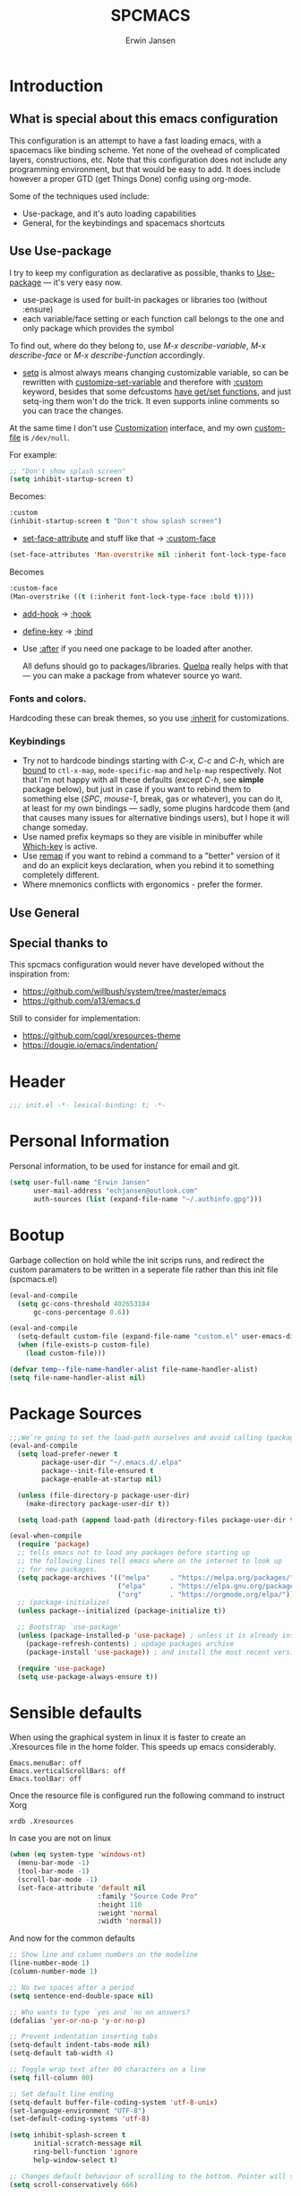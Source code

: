 #+TITLE: SPCMACS
#+AUTHOR: Erwin Jansen
#+PROPERTY: header-args :tangle yes

* Introduction
** What is special about this emacs configuration
This configuration is an attempt to have a fast loading emacs, with a spacemacs like binding scheme.
Yet none of the ovehead of complicated layers, constructions, etc.
Note that this configuration does not include any programming environment, but that would be easy to add.
It does include however a proper GTD (get Things Done) config using org-mode.

Some of the techniques used include:
- Use-package, and it's auto loading capabilities
- General, for the keybindings and spacemacs shortcuts

** Use Use-package
I try to keep my configuration as declarative as possible, thanks to [[https://github.com/jwiegley/use-package][Use-package]] — it's very easy now.
- use-package is used for built-in packages or libraries too (without :ensure)
- each variable/face setting or each function call belongs to the one and only package which provides the symbol

To find out, where do they belong to, use /M-x describe-variable/, /M-x describe-face/ or /M-x describe-function/ accordingly.
- [[https://www.gnu.org/software/emacs/manual/html_node/elisp/Setting-Variables.html][setq]] is almost always means changing customizable variable, so can be rewritten with [[https://www.gnu.org/software/emacs/manual/html_node/elisp/Applying-Customizations.html][customize-set-variable]] and therefore with [[https://github.com/jwiegley/use-package#customizing-variables][:custom]] keyword, besides that some defcustoms [[https://www.gnu.org/software/emacs/manual/html_node/elisp/Variable-Definitions.html#Variable-Definitions][have get/set functions]], and just setq-ing them won't do the trick. It even supports inline comments so you can trace the changes.

At the same time I don't use [[http://www.gnu.org/software/emacs/manual/html_node/emacs/Easy-Customization.html][Customization]] interface, and my own [[https://www.gnu.org/software/emacs/manual/html_node/emacs/Saving-Customizations.html][custom-file]] is =/dev/null=.

For example:
#+BEGIN_SRC emacs-lisp :tangle no
  ;; "Don't show splash screen"
  (setq inhibit-startup-screen t)
#+END_SRC

Becomes:

#+BEGIN_SRC emacs-lisp :tangle no
  :custom
  (inhibit-startup-screen t "Don't show splash screen")
#+END_SRC

- [[https://www.gnu.org/software/emacs/manual/html_node/elisp/Face-Attributes.html][set-face-attribute]] and stuff like that → [[https://github.com/jwiegley/use-package#customizing-faces][:custom-face]]

#+BEGIN_SRC emacs-lisp :tangle no
   (set-face-attributes 'Man-overstrike nil :inherit font-lock-type-face :bold t)
#+END_SRC

Becomes

#+BEGIN_SRC emacs-lisp :tangle no
  :custom-face
  (Man-overstrike ((t (:inherit font-lock-type-face :bold t))))
#+END_SRC
- [[https://www.gnu.org/software/emacs/manual/html_node/emacs/Hooks.html][add-hook]] → [[https://github.com/jwiegley/use-package#hooks][:hook]]
- [[https://www.gnu.org/software/emacs/manual/html_node/elisp/Changing-Key-Bindings.html][define-key]] → [[https://github.com/jwiegley/use-package#key-binding][:bind]]
- Use [[https://github.com/jwiegley/use-package#loading-packages-in-sequence][:after]] if you need one package to be loaded after another.

 All defuns should go to packages/libraries. [[https://github.com/quelpa/quelpa][Quelpa]] really helps with that — you can make a package from whatever source yo want.

*** Fonts and colors.
Hardcoding these can break themes, so you use [[https://www.gnu.org/software/emacs/manual/html_node/elisp/Face-Attributes.html][:inherit]] for customizations.

*** Keybindings
- Try not to hardcode bindings starting with /C-x/, /C-c/ and /C-h/, which are [[https://www.gnu.org/software/emacs/manual/html_node/emacs/Prefix-Keymaps.html#Prefix-Keymaps][bound]] to ~ctl-x-map~, ~mode-specific-map~ and ~help-map~ respectively. Not that I'm not happy with all these defaults (except /C-h/, see *simple* package below), but just in case if you want to rebind them to something else (/SPC/, /mouse-1/, break, gas or whatever), you can do it, at least for my own bindings — sadly, some plugins hardcode them (and that causes many issues for alternative bindings users), but I hope it will change someday.
- Use named prefix keymaps so they are visible in minibuffer while [[https://github.com/justbur/emacs-which-key][Which-key]] is active.
- Use [[https://www.gnu.org/software/emacs/manual/html_node/elisp/Remapping-Commands.html][remap]] if you want to rebind a command to a "better" version of it and do an explicit keys declaration, when you rebind it to something completely different.
- Where mnemonics conflicts with ergonomics - prefer the former.
** Use General

** Special thanks to 
  This spcmacs configuration would never have developed without the inspiration from:
- https://github.com/willbush/system/tree/master/emacs
- https://github.com/a13/emacs.d


Still to consider for implementation:
+ https://github.com/cqql/xresources-theme
+ https://dougie.io/emacs/indentation/

* Header
#+BEGIN_SRC emacs-lisp
;;; init.el -*- lexical-binding: t; -*-
#+END_SRC
* Personal Information
Personal information, to be used for instance for email and git.
#+BEGIN_SRC emacs-lisp
(setq user-full-name "Erwin Jansen"
      user-mail-address "echjansen@outlook.com"
      auth-sources (list (expand-file-name "~/.authinfo.gpg")))
#+END_SRC
* Bootup
Garbage collection on hold while the init scrips runs, and redirect the custom paramaters to be written in a seperate file rather than this init file (spcmacs.el)
#+BEGIN_SRC emacs-lisp
  (eval-and-compile
    (setq gc-cons-threshold 402653184
        gc-cons-percentage 0.6))

  (eval-and-compile
    (setq-default custom-file (expand-file-name "custom.el" user-emacs-directory))
    (when (file-exists-p custom-file)
      (load custom-file)))

  (defvar temp--file-name-handler-alist file-name-handler-alist)
  (setq file-name-handler-alist nil)
#+END_SRC
* Package Sources
#+BEGIN_SRC emacs-lisp
  ;;;We’re going to set the load-path ourselves and avoid calling (package-initilize) (for performance reasons) so we need to set package--init-file-ensured to true to tell package.el to not automatically call it on our behalf. Additionally we’re setting package-enable-at-startup to nil so that packages will not automatically be loaded for us since use-package will be handling that.
  (eval-and-compile
    (setq load-prefer-newer t
          package-user-dir "~/.emacs.d/.elpa"
          package--init-file-ensured t
          package-enable-at-startup nil)

    (unless (file-directory-p package-user-dir)
      (make-directory package-user-dir t))

    (setq load-path (append load-path (directory-files package-user-dir t "^[^.]" t))))

  (eval-when-compile
    (require 'package)
    ;; tells emacs not to load any packages before starting up
    ;; the following lines tell emacs where on the internet to look up
    ;; for new packages.
    (setq package-archives '(("melpa"     . "https://melpa.org/packages/")
                             ("elpa"      . "https://elpa.gnu.org/packages/")
                             ("org"       . "https://orgmode.org/elpa/")))
    ;; (package-initialize)
    (unless package--initialized (package-initialize t))

    ;; Bootstrap `use-package'
    (unless (package-installed-p 'use-package) ; unless it is already installed
      (package-refresh-contents) ; updage packages archive
      (package-install 'use-package)) ; and install the most recent version of use-package

    (require 'use-package)
    (setq use-package-always-ensure t))
#+END_SRC
* Sensible defaults
When using the graphical system in linux it is faster to create an .Xresources file in the home folder.
This speeds up emacs considerably. 
#+BEGIN_SRC :tangle off 
Emacs.menuBar: off
Emacs.verticalScrollBars: off
Emacs.toolBar: off
#+END_SRC
Once the resource file is configured run the following command to instruct Xorg
#+BEGIN_SRC :tangle off
xrdb .Xresources
#+END_SRC
In case you are not on linux
#+BEGIN_SRC emacs-lisp
  (when (eq system-type 'windows-nt)
    (menu-bar-mode -1)
    (tool-bar-mode -1)
    (scroll-bar-mode -1)
    (set-face-attribute 'default nil
                        :family "Source Code Pro"
                        :height 110
                        :weight 'normal
                        :width 'normal))

#+END_SRC
And now for the common defaults
#+BEGIN_SRC emacs-lisp
  ;; Show line and column numbers on the modeline
  (line-number-mode 1)
  (column-number-mode 1)

  ;; No two spaces after a period
  (setq sentence-end-double-space nil)

  ;; Who wants to type `yes and `no on answers?
  (defalias 'yer-or-no-p 'y-or-no-p)

  ;; Prevent indentation inserting tabs
  (setq-default indent-tabs-mode nil)
  (setq-default tab-width 4)

  ;; Toggle wrap text after 80 characters on a line
  (setq fill-column 80)

  ;; Set default line ending
  (setq-default buffer-file-coding-system 'utf-8-unix)
  (set-language-environment "UTF-8")
  (set-default-coding-systems 'utf-8)

  (setq inhibit-splash-screen t
        initial-scratch-message nil
        ring-bell-function 'ignore
        help-window-select t)

  ;; Changes default behaviour of scrolling to the bottom. Pointer will stay on bottom.
  (setq scroll-conservatively 666)

  ;; Faintly highlight the line with the pointer
  (global-hl-line-mode 1)

  ;; Follow symlinks without prompting
  (setq vc-follow-symlinks t)

  ;; Iproves perfromance with doom modeline 9in windows)
  (setq inhibit-compacting-font-caches t)

  ;; Automaticall create pairs
  (setq electric-pair-pairs
        '(
          (?\( . ?\))
          (?\[ . ?\])
          (?\{ . ?\})
          ))
  (electric-pair-mode t)

  ;; Set tab behaviour
  (setq default-tab-width 2)
  (setq evil-shift-width 2)

  ;; Allow narow to region
  (put 'narrow-to-region 'disabled nil)

  ;; Blink cursor to find it easily
  (blink-cursor-mode 1)

  (winner-mode 1)

  ;; Starup full screen
  (add-hook 'window-setup-hook 'toggle-frame-fullscreen t)

  (setq auto-revert-check-vc-info t) ;;TODO - possible performance issue

  ;; a proper font
  (set-face-attribute 'default nil
                      :family "Source Code Pro"
                      :height 110
                      :weight 'normal
                      :width 'normal)
#+END_SRC
** Backups and auto save 
#+BEGIN_SRC emacs-lisp
  ;; Put backup files neatly away
  (let ((backup-dir "~/.emacs.d/.backups")
        (auto-saves-dir "~/.emacs.d/.auto-saves/"))
    (dolist (dir (list backup-dir auto-saves-dir))
      (when (not (file-directory-p dir))
        (make-directory dir t)))
    (setq backup-directory-alist `(("." . ,backup-dir))
          auto-save-file-name-transforms `((".*" ,auto-saves-dir t))
          auto-save-list-file-prefix (concat auto-saves-dir ".saves-")
          tramp-backup-directory-alist `((".*" . ,backup-dir))
          tramp-auto-save-directory auto-saves-dir))

  (setq backup-by-copying t    ; Don't delink hardlinks
        delete-old-versions t  ; Clean up the backups
        version-control t      ; Use version numbers on backups,
        kept-new-versions 5    ; keep some new versions
        kept-old-versions 2)   ; and some old ones, too
#+END_SRC
* Which Key
What would we be without the key popup help appearing when hitting M-x or M-c?
In combination with general.el we also have which-key help with the leader key SPC.
#+BEGIN_SRC emacs-lisp
 (use-package which-key
   :config (which-key-mode 1))
#+END_SRC
* Keybindings
General is a generic package for concise key binding in emacs.
This configuration sets up a spacemacs like keybinding - here using emacs default functions,
that can be overiden later by installed packages to provide more complete functions.
** The General Package
#+BEGIN_SRC emacs-lisp 
  (use-package general
    :after which-key
    :config
    (general-override-mode 1)

    (defun find-user-init-file ()
      "Edit the `user-init-file', in the same window."
      (interactive)
      (find-file (expand-file-name "spcmacs.org" user-emacs-directory)))

    (defun load-user-init-file ()
      "Load the `user-init-file', in same window."
      (interactive)
      (load-file user-init-file))

    (defun rename-file-and-buffer ()
      "Rename the current buffer and file it is visiting."
      (interactive)
      (let ((filename (buffer-file-name)))
        (if (not (and filename (file-exists-p filename)))
            (message "Buffer is not visiting a file!")
          (let ((new-name (read-file-name "New name: " filename)))
            (cond
             ((vc-backend filename) (vc-rename-file filename new-name))
             (t
              (rename-file filename new-name t)
              (set-visited-file-name new-name t t)))))))

    (general-create-definer evil-def
      :states '(normal)
      :prefix "SPC")

    (general-create-definer emacs-def
      :states '(emacs)
      :prefix "s-SPC")

    (general-def
      :keymaps 'key-translation-map
      "ESC" (kbd "C-g"))

    (general-def
      :prefix "C-c"
      "a" 'org-agenda
     "c" 'org-capture)
#+END_SRC     
** SPC
#+BEGIN_SRC emacs-lisp
  (general-def
    :prefix "SPC"
    :states '(normal visual)
    :keymaps 'override
    "a"   '(:ignore t :which-key "applications")
    "b"   '(:ignore t :which-key "buffer")
    "f"   '(:ignore t :which-key "file")
    "fe"  '(:ignore t :which-key "emacs")
    "g"   '(:ignore t :which-key "git")
    "h"   '(:ignore t :which-key "help")
    "p"   'projectile-command-map
    "s"   '(:ignore t :which-key "search")
    "t"   '(:ignore t :which-key "toggle")
    "w"   '(:ignore t :which-key "window")) 
#+END_SRC
** SPC f - File
#+BEGIN_SRC emacs-lisp
  (general-def
    :prefix "SPC f"
    :states '(normal visual)
    :keymaps 'override
    "d"  '(fd-dired :wk "unknown")
    "ed" '(find-user-init-file :wk "edit user config")
    "eR" '(load-user-init-file :wk "reload user config")
    "f"  '(find-file :wk "find file")
    "s"  '(save-buffer :wk "save file"))
#+END_SRC
** SPC h - Help
#+BEGIN_SRC emacs-lisp
  (general-def
    :prefix "SPC h"
    :states '(normal visual)
    :keymaps 'override
    "d" '(:ignore t :wk "describe")
    "db" '(describe-bindings :wk "describe bindings")
    "dc" '(describe-char :wk "describe character")
    "df" '(describe-function :wk "describe function")
    "dk" '(describe-key :wk "describe key")
    "dm" '(describe-mode :wk "describe mode")
    "dp" '(describe-package :wk "describe package")
    "dv" '(describe-variable :wk "describe variable")
    "dt" '(describe-theme :wk "describe theme")
    "ds" '(describe-symbol :wk "describe symbol")
    "i"  '(info :wk "info")
    "I"  '(info-display-manual :wk "info from manual")
    "l"  '(find-library :wk "find library")
    "n"  '(view-emacs-news :wk "emacs news")
    "w"  '(woman :wk "woman"))
#+END_SRC
** The End
#+BEGIN_SRC emacs-lisp
    )
#+END_SRC
* Evil Mode
There is no better way but vim editing. This further allows for SPC for a leader key
#+BEGIN_SRC emacs-lisp
  (use-package evil
    :hook (after-init . evil-mode)
    :config
    ;; Set evil mode tags
    (setq evil-normal-state-tag " NORMAL")
    (setq evil-insert-state-tag " INSERT")
    (setq evil-visual-state-tag " VISUAL")
    (setq doc-view-continues t)
    :general
    (evil-def
      "wh"  '(evil-window-left :wk "window left")
      "wl"  '(evil-window-right :wk "window right")
      "wj"  '(evil-window-down :wk "window down")
      "wk"  '(evil-window-up :wk "window up"))) 
#+END_SRC 
** Evil Commentary
Handy tool to comment blocks of code
#+BEGIN_SRC emacs-lisp 
(use-package evil-commentary
  :after evil
  :config
  (evil-commentary-mode 1)
  :general
  ('normal override-global-map
    "gc" '(evil-commentary :wk "comment")
    "gC" '(evil-commentary-line :wk "comment line"))) 
#+END_SRC 
* Narrowing System
** Ivy
Ivy is for quick and easy selection from a list. 
When Emacs prompts for a string from a list of several possible choices, 
Ivy springs into action to assist in narrowing and picking the right string from a vast number of choices.
In short - it provides an interface to list, search, filter and perform actions on a collection of "things".
#+BEGIN_SRC emacs-lisp
  (use-package ivy
    :hook (after-init . ivy-mode)
    :commands (ivy-switch-buffer)
    :config
    (progn
      (setq ivy-use-virtual-buffers t
            ivy-count-format "(%d/%d) "
            ivy-truncate-lines nil
            ivy-initial-inputs-alist nil
            ivy-display-style 'fancy)
      (setq ivy-re-builders-alist
            '((t . ivy--regex-plus))))
    :general
    (general-def
      :prefix "SPC"
      :states '(normal visual)
      :keymaps 'override
      ;; SPC b - Buffer
      "bm"  '(ivy-switch-buffer :wk "switch to buffer")))

  ;; Used by Ivy to sort commands by frequency
  (use-package smex
    :hook (after-init . smex-initialize)
    :config
    (global-set-key (kbd "M-X") 'smex-major-mode-commands))
#+END_SRC
** Counsel
To keep concerns separated, Ivy doesn't have a lot of other functionality.
Counsel provides a collection of Ivy-enhanced versions of common Emacs commands.
#+BEGIN_SRC emacs-lisp
  (use-package counsel
    :after ivy
    :bind (("C-c C-r" . ivy-resume))
    :general
    (general-def
      "M-x"      '(counsel-M-x :wk "M-x")
      "C-x C-f"  '(counsel-find-file :wk "find file"))
    (general-def
      :prefix "SPC"
      :states '(normal visual)
      :keymaps 'override
      ;; SPC
      "SPC"      '(counsel-M-x :wk "M-x")
      ;; SPC f - File
      "ff"       '(counsel-find-file :wk "find file")
      "fr"       '(counsel-recentf :wk "recent files")
      "fL"       '(counsel-locate :wk "locate file")
      ;; SPC h d -Help Describe
      "hdb" '(counsel-descbinds :wk "describe bindings")
      "hdf" '(counsel-describe-function :wk "describe function")
      "hdv" '(counsel-describe-variable :wk "describe variable")
      "hds" '(counsel-info-lookup-symbol :wk "describe symbol")))
#+END_SRC
** Swiper
An Ivy-enhanced alternative to isearch.
#+BEGIN_SRC emacs-lisp
  (use-package swiper
    :commands (swiper)
    :general
    (general-def
      "C-s"  'swiper)
    (evil-def
      "ss"  'swiper))
#+END_SRC
* Projects
Some tools that help when working with projects
** Projectile
provide a nice set of features operating on a project level without introducing external dependencies (when feasible)
#+BEGIN_SRC emacs-lisp
  (use-package projectile
    :defer t
    :config
    (projectile-mode +1))
#+END_SRC
** Projectile Counsel
Counsel filtering support for projectile
#+BEGIN_SRC emacs-lisp
  (use-package counsel-projectile
    :hook (after-init . counsel-projectile-mode))
#+END_SRC
* Auto Completion
** Company
Company is an auto completion tool for programming languages.
#+BEGIN_SRC emacs-lisp
  (use-package company
    :hook (after-init . global-company-mode)
    :commands (company-complete-common
               company-manual-begin
               company-grab-line)
    :init
    (progn
      (setq company-idle-delay .1
            company-tooltip-limit 10
            company-tooltip-align-annotations t
            company-minimum-prefix-length 2
            company-require-match 'never
            company-dabbrev-code-other-buffers t
            company-dabbrev-ignore-case nil
            company-dabbrev-downcase nil
            ))
    :config
    (progn
      (setq company-backends
            '(company-keywords
              company-files
              company-capf
              company-dabbrev-code
              company-dabbrev))
      (setq company-frontends '(company-echo-metadata-frontend
                                company-pseudo-tooltip-unless-just-one-frontend
                                company-preview-frontend))
      (setq company-backends '((company-capf company-files)
                               (company-dabbrev-code company-keywords)
                               company-dabbrev
                               company-yasnippet)))
    :general
    (general-def
      "C-n"  'company-select-next
      "C-p"  'company-select-previous))
#+END_SRC
** Auto Complete
Since Company mode does not appear to kick in - lets try auto-complete mode.
#+BEGIN_SRC emacs-lisp :tangle off
  (use-package auto-complete
    :config
    (ac-config-default))
#+END_SRC
* Organisation
** Org Mode
The best reason for using emacs. org Mode provides a complete oragnisation tool. This particular configuration is focusing on GTD - Getting Things Done!
#+BEGIN_SRC emacs-lisp
  (use-package org
    :defer t
    ;;ensure we load the latest version of org
    :ensure org-plus-contrib
    :hook 
    ;; Wrap long lines while in org mode
    (org-mode . visual-line-mode)
    ;; Indent content under headers, which makes for easier reading
    (org-mode . org-indent-mode) 
    :custom
    (org-src-tab-acts-natively t))
#+END_SRC
** Org Bullet
Lets have some better looking bullets for our headers
#+BEGIN_SRC emacs-lisp
  (use-package org-bullets
    :ensure t
    :custom
    ;; org-bullets-bullet-list
    ;; default: "◉ ○ ✸ ✿"
    ;; large: ♥ ● ◇ ✚ ✜ ☯ ◆ ♠ ♣ ♦ ☢ ❀ ◆ ◖ ▶
    ;; Small: ► • ★ ▸
    (org-bullets-bullet-list '("►"))
    ;; others: ▼, ↴, ⬎, ⤷,…, and ⋱.
    ;; (org-ellipsis "⤵")
    (org-ellipsis "▼")
    :hook
    (org-mode . org-bullets-mode))
#+END_SRC
* Version Control
** Magit
The second next best reason to use emacs. The Magit package provides an excellent interface to the complexity of Git.
#+BEGIN_SRC emacs-lisp
  (use-package magit
    :ensure t
    :commands (magit-status)
    :general
    (evil-def
      "gs"  'magit-status))
 #+END_SRC
* UI
** Themes
*** Theme Tools
#+BEGIN_SRC emacs-lisp
  (use-package rainbow-mode
    :commands (rainbow-mode))
#+END_SRC
*** Doom Themes
 #+BEGIN_SRC emacs-lisp
   (use-package doom-themes
     :hook (after-init . load-doom-one-light)
     :config
     (doom-themes-org-config)
     (defun load-doom-one ()
         "Load Doom One theme"
       (interactive)
       (load-theme 'doom-one))
     (defun load-doom-one-light ()
       "Load the Doom White theme"
       (interactive)
       (load-theme 'doom-one-light))
     (defun load-doom-vibrant ()
       "Load the Doom Vibrant theme"
       (interactive)
       (load-theme 'doom-vibrant))
     (defun load-doom-tomorrow-blue ()
       "Load the Doom Vibrant theme"
       (interactive)
       ;;  (load-theme 'doom-tomorrow-blue))
       (load-file (expand-file-name "+doom-tomorrow-blue.el" user-emacs-directory)))
     (defun load-doom-tomorrow-night ()
       "Load the Doom Vibrant theme"
       (interactive)
       (load-theme 'doom-tomorrow-night))
     (evil-def
       "td" '(:ignore t :which-key "doom themes")
       "tdd" 'load-doom-one
       "tdv" 'load-doom-vibrant
       "tdl" 'load-doom-one-light
       "tdb" 'load-doom-tomorrow-blue
       "tdn" 'load-doom-tomorrow-night))
 #+END_SRC
*** Doom One Blue Custom
#+BEGIN_SRC emacs-lisp :tangle off
  (require 'doom-themes)

  (defgroup doom-one-theme nil
    "Options for doom-themes"
    :group 'doom-themes)

  (defcustom doom-one-brighter-modeline nil
    "If non-nil, more vivid colors will be used to style the mode-line."
    :group 'doom-one-theme
    :type 'boolean)

  (defcustom doom-one-brighter-comments nil
    "If non-nil, comments will be highlighted in more vivid colors."
    :group 'doom-one-theme
    :type 'boolean)

  (defcustom doom-one-comment-bg doom-one-brighter-comments
    "If non-nil, comments will have a subtle, darker background. Enhancing their
  legibility."
    :group 'doom-one-theme
    :type 'boolean)

  (defcustom doom-one-padded-modeline doom-themes-padded-modeline
    "If non-nil, adds a 4px padding to the mode-line. Can be an integer to
  determine the exact padding."
    :group 'doom-one-theme
    :type '(or integer boolean))

  (def-doom-theme doom-one
    "A dark theme inspired by Atom One Dark"

    ;; name        default   256       16
    ((bg         '("#FFFFFF" nil       nil            ))
     (bg-alt     '("#21242b" nil       nil            ))
     (base0      '("#1B2229" "black"   "black"        ))
     (base1      '("#1c1f24" "#1e1e1e" "brightblack"  ))
     (base2      '("#202328" "#2e2e2e" "brightblack"  ))
     (base3      '("#23272e" "#262626" "brightblack"  ))
     (base4      '("#3f444a" "#3f3f3f" "brightblack"  ))
     (base5      '("#5B6268" "#525252" "brightblack"  ))
     (base6      '("#73797e" "#6b6b6b" "brightblack"  ))
     (base7      '("#9ca0a4" "#979797" "brightblack"  ))
     (base8      '("#DFDFDF" "#dfdfdf" "white"        ))
     (fg         '("#bbc2cf" "#bfbfbf" "brightwhite"  ))
     (fg-alt     '("#5B6268" "#2d2d2d" "white"        ))

     (grey       base4)
     (red        '("#ff6c6b" "#ff6655" "red"          ))
     (orange     '("#da8548" "#dd8844" "brightred"    ))
     (green      '("#98be65" "#99bb66" "green"        ))
     (teal       '("#4db5bd" "#44b9b1" "brightgreen"  ))
     (yellow     '("#ECBE7B" "#ECBE7B" "yellow"       ))
     (blue       '("#51afef" "#51afef" "brightblue"   ))
     (dark-blue  '("#2257A0" "#2257A0" "blue"         ))
     (magenta    '("#c678dd" "#c678dd" "brightmagenta"))
     (violet     '("#a9a1e1" "#a9a1e1" "magenta"      ))
     (cyan       '("#46D9FF" "#46D9FF" "brightcyan"   ))
     (dark-cyan  '("#5699AF" "#5699AF" "cyan"         ))

     ;; face categories -- required for all themes
     (highlight      blue)
     (vertical-bar   (doom-darken base1 0.1))
     (selection      dark-blue)
     (builtin        magenta)
     (comments       (if doom-one-brighter-comments dark-cyan base5))
     (doc-comments   (doom-lighten (if doom-one-brighter-comments dark-cyan base5) 0.25))
     (constants      violet)
     (functions      magenta)
     (keywords       blue)
     (methods        cyan)
     (operators      blue)
     (type           yellow)
     (strings        green)
     (variables      (doom-lighten magenta 0.4))
     (numbers        orange)
     (region         `(,(doom-lighten (car bg-alt) 0.15) ,@(doom-lighten (cdr base0) 0.35)))
     (error          red)
     (warning        yellow)
     (success        green)
     (vc-modified    orange)
     (vc-added       green)
     (vc-deleted     red)

     ;; custom categories
     (hidden     `(,(car bg) "black" "black"))
     (-modeline-bright doom-one-brighter-modeline)
     (-modeline-pad
      (when doom-one-padded-modeline
        (if (integerp doom-one-padded-modeline) doom-one-padded-modeline 4)))

     (modeline-fg     nil)
     (modeline-fg-alt base5)

     (modeline-bg
      (if -modeline-bright
          (doom-darken blue 0.475)
        `(,(doom-darken (car bg-alt) 0.15) ,@(cdr base0))))
     (modeline-bg-l
      (if -modeline-bright
          (doom-darken blue 0.45)
        `(,(doom-darken (car bg-alt) 0.1) ,@(cdr base0))))
     (modeline-bg-inactive   `(,(doom-darken (car bg-alt) 0.1) ,@(cdr bg-alt)))
     (modeline-bg-inactive-l `(,(car bg-alt) ,@(cdr base1))))


    ;; --- extra faces ------------------------
    ((elscreen-tab-other-screen-face :background "#353a42" :foreground "#1e2022")

     (evil-goggles-default-face :inherit 'region :background (doom-blend region bg 0.5))

     ((line-number &override) :foreground base4)
     ((line-number-current-line &override) :foreground fg)

     (font-lock-comment-face
      :foreground comments
      :background (if doom-one-comment-bg (doom-lighten bg 0.05)))
     (font-lock-doc-face
      :inherit 'font-lock-comment-face
      :foreground doc-comments)

     (mode-line
      :background modeline-bg :foreground modeline-fg
      :box (if -modeline-pad `(:line-width ,-modeline-pad :color ,modeline-bg)))
     (mode-line-inactive
      :background modeline-bg-inactive :foreground modeline-fg-alt
      :box (if -modeline-pad `(:line-width ,-modeline-pad :color ,modeline-bg-inactive)))
     (mode-line-emphasis
      :foreground (if -modeline-bright base8 highlight))

     (solaire-mode-line-face
      :inherit 'mode-line
      :background modeline-bg-l
      :box (if -modeline-pad `(:line-width ,-modeline-pad :color ,modeline-bg-l)))
     (solaire-mode-line-inactive-face
      :inherit 'mode-line-inactive
      :background modeline-bg-inactive-l
      :box (if -modeline-pad `(:line-width ,-modeline-pad :color ,modeline-bg-inactive-l)))

     ;; Doom modeline
     (doom-modeline-bar :background (if -modeline-bright modeline-bg highlight))
     (doom-modeline-buffer-file :inherit 'mode-line-buffer-id :weight 'bold)
     (doom-modeline-buffer-path :inherit 'mode-line-emphasis :weight 'bold)
     (doom-modeline-buffer-project-root :foreground green :weight 'bold)

     ;; ivy-mode
     (ivy-current-match :background dark-blue :distant-foreground base0 :weight 'normal)

     ;; --- major-mode faces -------------------
     ;; css-mode / scss-mode
     (css-proprietary-property :foreground orange)
     (css-property             :foreground green)
     (css-selector             :foreground blue)

     ;; markdown-mode
     (markdown-markup-face :foreground base5)
     (markdown-header-face :inherit 'bold :foreground red)
     (markdown-code-face :background (doom-lighten base3 0.05))

     ;; org-mode
     (org-hide :foreground hidden)
     (solaire-org-hide-face :foreground hidden))


    ;; --- extra variables ---------------------
    ;; ()
    )
#+END_SRC
*** Doom Themes Blue (Custom)
Personal attempt at bringing the blue theme to Doom Blue :)
  #+BEGIN_SRC emacs-lisp :tangle off 
    (require 'doom-themes)
    (defgroup doom-tomorrow-blue-theme nil
      "Options for doom-themes"
      :group 'doom-themes)

    (defcustom doom-tomorrow-blue-padded-modeline doom-themes-padded-modeline
      "If non-nil, adds a 4px padding to the mode-line.
    Can be an integer to determine the exact padding."
      :group 'doom-tomorrow-blue-theme
      :type '(or integer boolean))

    (def-doom-theme doom-tomorrow-blue
      "A theme based off of Chris Kempson's Tomorrow Blue."

      ;; name        gui       256       16
      ((bg         '("#ffffff" "white"   "white" ))
       (bg-alt     '("#eaeaea" nil       nil     ))
       (base0      '("#f2f2f2" "white"   "white" ))
       (base1      '("#e4e4e4" "#e4e4e4"         ))
       (base2      '("#dedede" "#cccccc"         ))
       (base3      '("#d6d4d4" "#cccccc" "silver"))
       (base4      '("#C0bfbf" "#c0c0c0" "silver"))
       (base5      '("#a3a1a1" "#adadad" "silver"))
       (base6      '("#8a8787" "#949494" "silver"))
       (base7      '("#696769" "#6b6b6b" "silver"))
       (base8      '("#000000" "#000000" "black" ))
       (fg         '("#4d4d4c" "#3a3a3a" "black"))
       (fg-alt     (doom-darken fg 0.6))

       (grey       '("#a5a4a5" "#999999" "silver"))
       (red        '("#c82829" "#cc3333" "red"))
       (orange     '("#f5871f" "#ff9933" "brightred"))
       (yellow     '("#eab700" "#ffcc00" "yellow"))
       (green      '("#718c00" "#669900" "green"))
       (blue       '("#3e999f" "#339999" "brightblue"))
       (dark-blue  '("#4271ae" "#336699" "blue"))
       (teal       blue) ; FIXME replace with real teal
       (magenta    '("#c9b4cf" "#c9b4cf" "magenta"))
       (violet     '("#8959a8" "#996699" "brightmagenta"))
       (cyan       '("#8abeb7" "#8abeb7" "cyan"))
       (dark-cyan  (doom-lighten cyan 0.4))

       ;; face categories
       (highlight      dark-blue)
       (vertical-bar   base0)
       (selection      base3)
       (builtin        blue)
       (comments       grey)
       (doc-comments   (doom-darken grey 0.1))
       (constants      orange)
       (functions      blue)
       (keywords       violet)
       (methods        blue)
       (operators      fg)
       (type           yellow)
       (strings        green)
       (variables      red)
       (numbers        orange)
       (region         selection)
       (error          red)
       (warning        yellow)
       (success        green)
       (vc-modified    fg-alt)
       (vc-added       green)
       (vc-deleted     red)

       ;; custom categories
       (modeline-bg     `(,(doom-darken (car bg) 0.1) ,@(cdr base3)))
       (modeline-bg-alt `(,(doom-darken (car bg) 0.14) ,@(cdr base1)))
       (modeline-fg     base8)
       (modeline-fg-alt comments)
       (-modeline-pad
        (when doom-tomorrow-blue-padded-modeline
          (if (integerp doom-tomorrow-blue-padded-modeline)
              doom-tomorrow-blue-padded-modeline
            4))))

      ;; --- faces ------------------------------
      ((doom-modeline-buffer-path       :foreground violet :bold bold)
       (doom-modeline-buffer-major-mode :inherit 'doom-modeline-buffer-path)

       ((line-number &override) :foreground base4)
       ((line-number-current-line &override) :foreground blue :bold bold)

       (ivy-current-match :background region :distant-foreground grey :weight 'ultra-bold)
       (ivy-minibuffer-match-face-1 :foreground base5 :weight 'light)
       (ivy-minibuffer-match-face-2 :inherit 'ivy-minibuffer-match-face-1 :foreground violet :weight 'ultra-bold)
       (ivy-minibuffer-match-face-3 :inherit 'ivy-minibuffer-match-face-2 :foreground blue)
       (ivy-minibuffer-match-face-4 :inherit 'ivy-minibuffer-match-face-2 :foreground red)

       ;; rainbow-delimiters
       (rainbow-delimiters-depth-1-face :foreground violet)
       (rainbow-delimiters-depth-2-face :foreground blue)
       (rainbow-delimiters-depth-3-face :foreground orange)
       (rainbow-delimiters-depth-4-face :foreground green)
       (rainbow-delimiters-depth-5-face :foreground magenta)
       (rainbow-delimiters-depth-6-face :foreground yellow)
       (rainbow-delimiters-depth-7-face :foreground teal)

       (mode-line
        :background modeline-bg :foreground modeline-fg
        :box (if -modeline-pad `(:line-width ,-modeline-pad :color ,modeline-bg)))
       (mode-line-inactive
        :background modeline-bg-alt :foreground modeline-fg-alt
        :box (if -modeline-pad `(:line-width ,-modeline-pad :color ,modeline-bg-alt))))

      ;; --- variables --------------------------
      ;; ()
      )

     (provide 'doom-tomorrow-blue-theme)
 #+END_SRC
*** Sanityinc Themes
 #+BEGIN_SRC emacs-lisp
 (use-package color-theme-sanityinc-tomorrow
   :ensure t
   :config
   (defun load-sanityinc-blue()
     "Load the Sanityinc Blue theme"
     (interactive)
     (load-theme 'sanityinc-tomorrow-blue))
    (defun load-sanityinc-dark()
     "Load the Sanityinc Dark theme"
     (interactive)
     (load-theme 'sanityinc-tomorrow-night))
   (defun load-sanityinc-light()
     "Load the Sanityinc Light theme"
     (interactive)
     (load-theme 'sanityinc-tomorrow-day))
   :general
   (evil-def "ts" '(:ignore t :which-key "sanityinc")
     "tsb" 'load-sanityinc-blue
     "tsd" 'load-sanityinc-dark
     "tsl" 'load-sanityinc-light))
#+END_SRC* Powerline
** Modeline
*** Doom Modeline
 Doom powerline together with the Doom theme, clean and fast
 #+BEGIN_SRC emacs-lisp
   (use-package doom-modeline
     :ensure t
     :hook (after-init . doom-modeline-mode)
     :config
     (setq
      doom-modeline-buffer-file-name-style 'truncate-upto-project
      doom-modeline-icon t
      doom-modeline-major-mode-icon t
      doom-modeline-major-mode-color-icon t
      doom-modeline-minor-modes t
      doom-modeline-word-count t
      doom-modeline-checker-simple-format t
      doom-modeline-vcs-max-length 12
      doom-modeline-persp-name t
      doom-modeline-lsp t
      doom-modeline-github t
      doom-modeline-github-interval (* 30 60)
      doom-modeline-mu4e t
      doom-modeline-ircstylize 'identity))
 #+END_SRC
*** Moody Modeline
 This is the latest from the develoer of Magit, and thus has potential.
 Bt still in early stages, and appears rather simple in functionality yet
 #+BEGIN_SRC emacs-lisp :tangle off
   (use-package moody
     :ensure t
     :config
     (moody-replace-mode-line-buffer-identification)
     (moody-replace-vc-mode))
 #+END_SRC
** Dashboard
Provide a decend startup screen.
#+BEGIN_SRC emacs-lisp
  (use-package dashboard
    :ensure t
    :config
    (dashboard-setup-startup-hook)
    :custom
    (initial-buffer-choice (lambda () (get-buffer "*dashboard*")))
    (dashboard-items '((agenda . 5)
                       (recents . 5)
                       (projects . 5)
                       (registers . 5)
                       (bookmarks . 5))))
#+END_SRC
* Finishing Up
Our configuration file has loaded. Time to enable garbage collection again, and display the time it took to load.
#+BEGIN_SRC emacs-lisp
   (eval-and-compile
     (add-hook 'emacs-startup-hook '(lambda ()
                                      (setq gc-cons-threshold 16777216
                                            gc-cons-percentage 0.1
                                            file-name-handler-alist
                                            temp--file-name-handler-alist))))

   (setq dashboard-banner-logo-title (concat "Welcome to Emacs " user-full-name ". Startup time: " (emacs-init-time)))
#+END_SRC
Tangle this file to create the spcmacs.el file, which speeds up loading emacs.
#+BEGIN_SRC emcas-lisp
(add-hook 'after-save-hook (lambda ()(org-babel-tangle)) nil t)
#+END_SRC
* Notes
** Profiling
Install esup, and run the commmand form the commandline.
